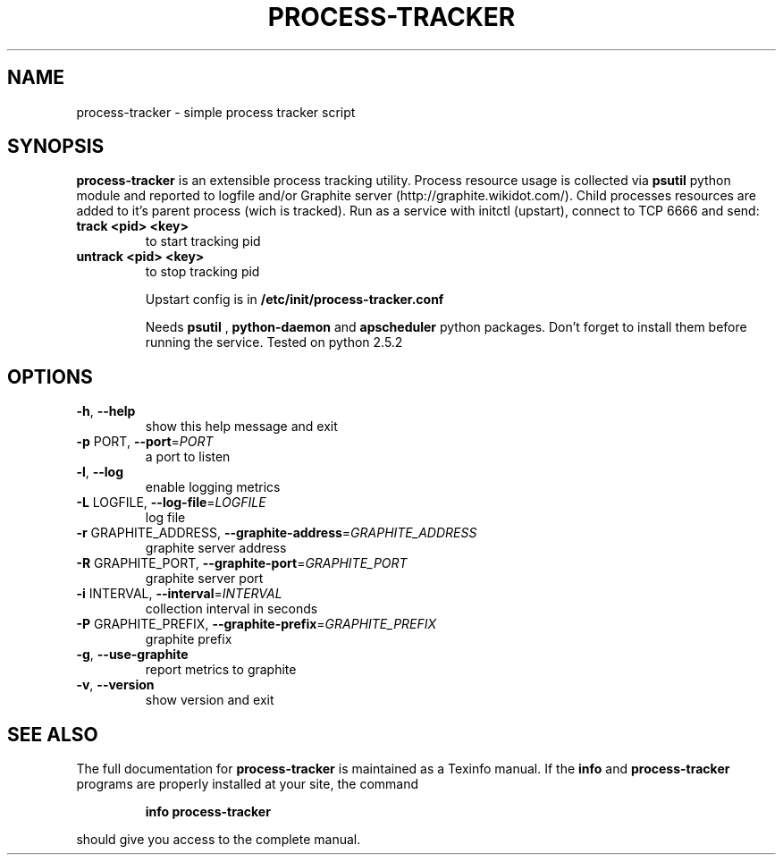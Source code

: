 .\" DO NOT MODIFY THIS FILE!  It was generated by help2man 1.37.1.
.TH PROCESS-TRACKER "1" "August 2012" "process-tracker process-tracker-1.0" "User Commands"
.SH NAME
process-tracker \- simple process tracker script
.SH SYNOPSIS
.B process-tracker 
is an extensible process tracking utility. Process resource usage is collected via 
.B psutil
python module and reported to logfile and/or Graphite server (http://graphite.wikidot.com/). 
Child processes resources are added to it's parent process (wich is tracked).
Run as a service with initctl (upstart), connect to TCP 6666 and send:
.TP
\fBtrack <pid> <key>\fR
to start tracking pid
.TP
\fBuntrack <pid> <key>\fR
to stop tracking pid

Upstart config is in 
.B /etc/init/process-tracker.conf
.

Needs 
.B psutil
, 
.B python-daemon
and
.B apscheduler
python packages. Don't forget to install them before running the service. Tested on python 2.5.2

.SH OPTIONS
.TP
\fB\-h\fR, \fB\-\-help\fR
show this help message and exit
.TP
\fB\-p\fR PORT, \fB\-\-port\fR=\fIPORT\fR
a port to listen
.TP
\fB\-l\fR, \fB\-\-log\fR
enable logging metrics
.TP
\fB\-L\fR LOGFILE, \fB\-\-log\-file\fR=\fILOGFILE\fR
log file
.TP
\fB\-r\fR GRAPHITE_ADDRESS, \fB\-\-graphite\-address\fR=\fIGRAPHITE_ADDRESS\fR
graphite server address
.TP
\fB\-R\fR GRAPHITE_PORT, \fB\-\-graphite\-port\fR=\fIGRAPHITE_PORT\fR
graphite server port
.TP
\fB\-i\fR INTERVAL, \fB\-\-interval\fR=\fIINTERVAL\fR
collection interval in seconds
.TP
\fB\-P\fR GRAPHITE_PREFIX, \fB\-\-graphite\-prefix\fR=\fIGRAPHITE_PREFIX\fR
graphite prefix
.TP
\fB\-g\fR, \fB\-\-use\-graphite\fR
report metrics to graphite
.TP
\fB\-v\fR, \fB\-\-version\fR
show version and exit
.SH "SEE ALSO"
The full documentation for
.B process-tracker
is maintained as a Texinfo manual.  If the
.B info
and
.B process-tracker
programs are properly installed at your site, the command
.IP
.B info process-tracker
.PP
should give you access to the complete manual.
